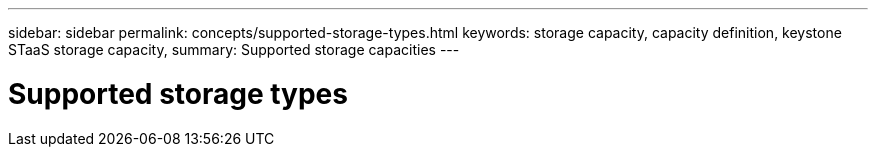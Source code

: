 ---
sidebar: sidebar
permalink: concepts/supported-storage-types.html
keywords: storage capacity, capacity definition, keystone STaaS storage capacity,
summary: Supported storage capacities
---

= Supported storage types
:hardbreaks:
:nofooter:
:icons: font
:linkattrs:
:imagesdir: ./media/
